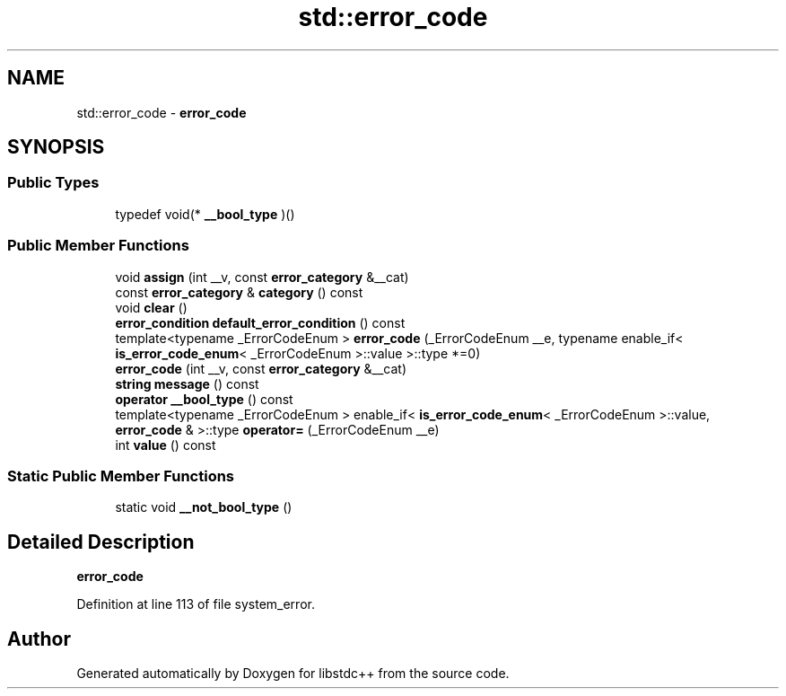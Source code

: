 .TH "std::error_code" 3 "21 Apr 2009" "libstdc++" \" -*- nroff -*-
.ad l
.nh
.SH NAME
std::error_code \- \fBerror_code\fP  

.PP
.SH SYNOPSIS
.br
.PP
.SS "Public Types"

.in +1c
.ti -1c
.RI "typedef void(* \fB__bool_type\fP )()"
.br
.in -1c
.SS "Public Member Functions"

.in +1c
.ti -1c
.RI "void \fBassign\fP (int __v, const \fBerror_category\fP &__cat)"
.br
.ti -1c
.RI "const \fBerror_category\fP & \fBcategory\fP () const "
.br
.ti -1c
.RI "void \fBclear\fP ()"
.br
.ti -1c
.RI "\fBerror_condition\fP \fBdefault_error_condition\fP () const "
.br
.ti -1c
.RI "template<typename _ErrorCodeEnum > \fBerror_code\fP (_ErrorCodeEnum __e, typename enable_if< \fBis_error_code_enum\fP< _ErrorCodeEnum >::value >::type *=0)"
.br
.ti -1c
.RI "\fBerror_code\fP (int __v, const \fBerror_category\fP &__cat)"
.br
.ti -1c
.RI "\fBstring\fP \fBmessage\fP () const "
.br
.ti -1c
.RI "\fBoperator __bool_type\fP () const "
.br
.ti -1c
.RI "template<typename _ErrorCodeEnum > enable_if< \fBis_error_code_enum\fP< _ErrorCodeEnum >::value, \fBerror_code\fP & >::type \fBoperator=\fP (_ErrorCodeEnum __e)"
.br
.ti -1c
.RI "int \fBvalue\fP () const "
.br
.in -1c
.SS "Static Public Member Functions"

.in +1c
.ti -1c
.RI "static void \fB__not_bool_type\fP ()"
.br
.in -1c
.SH "Detailed Description"
.PP 
\fBerror_code\fP 
.PP
Definition at line 113 of file system_error.

.SH "Author"
.PP 
Generated automatically by Doxygen for libstdc++ from the source code.
